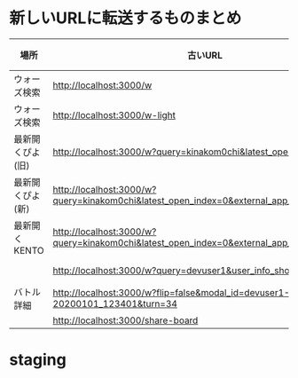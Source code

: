 * 新しいURLに転送するものまとめ

|------------------+-------------------------------------------------------------------------------------------+----------------------------------------------------------------------+------|
| 場所             | 古いURL                                                                                   | リダイレクト先                                                       | 備考 |
|------------------+-------------------------------------------------------------------------------------------+----------------------------------------------------------------------+------|
| ウォーズ検索     | http://localhost:3000/w                                                                   | http://localhost:4000/swars/search                                   |      |
| ウォーズ検索     | http://localhost:3000/w-light                                                             | http://localhost:4000/swars/search                                   |      |
| 最新開くぴよ(旧) | http://localhost:3000/w?query=kinakom0chi&latest_open_index=0                             | http://localhost:4000/swars/users/kinakom0chi/direct-open/piyo_shogi |      |
| 最新開くぴよ(新) | http://localhost:3000/w?query=kinakom0chi&latest_open_index=0&external_app_key=piyo_shogi | http://localhost:4000/swars/users/kinakom0chi/direct-open/piyo_shogi |      |
| 最新開くKENTO    | http://localhost:3000/w?query=kinakom0chi&latest_open_index=0&external_app_key=kento      | http://localhost:4000/swars/users/kinakom0chi/direct-open/kento      |      |
|                  | http://localhost:3000/w?query=devuser1&user_info_show=true                                | http://localhost:4000/swars/users/kinakom0chi/direct-open/kento      |      |
| バトル詳細       | http://localhost:3000/w?flip=false&modal_id=devuser1-Yamada_Taro-20200101_123401&turn=34  |                                                                      |      |
|                  | http://localhost:3000/share-board                                                         |                                                                      |      |
|------------------+-------------------------------------------------------------------------------------------+----------------------------------------------------------------------+------|

* staging
